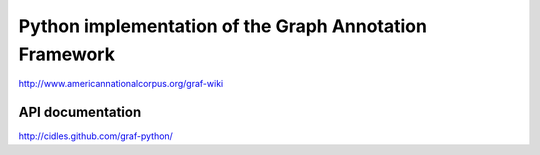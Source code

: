 Python implementation of the Graph Annotation Framework
-------------------------------------------------------

http://www.americannationalcorpus.org/graf-wiki

API documentation
=================

http://cidles.github.com/graf-python/